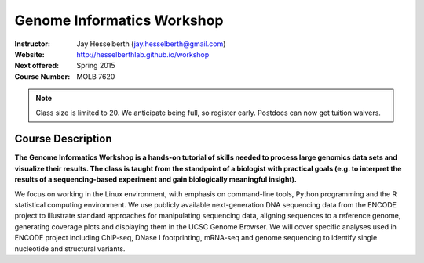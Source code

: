 ***************************
Genome Informatics Workshop 
***************************

:Instructor: Jay Hesselberth (jay.hesselberth@gmail.com)
:Website: http://hesselberthlab.github.io/workshop
:Next offered: Spring 2015
:Course Number: MOLB 7620

.. note::

    Class size is limited to 20. We anticipate being full, so register
    early. Postdocs can now get tuition waivers.

Course Description
~~~~~~~~~~~~~~~~~~
**The Genome Informatics Workshop is a hands-on tutorial of skills needed
to process large genomics data sets and visualize their results. The class
is taught from the standpoint of a biologist with practical goals (e.g. to
interpret the results of a sequencing-based experiment and gain
biologically meaningful insight).**

We focus on working in the Linux environment, with emphasis on
command-line tools, Python programming and the R statistical computing
environment. We use publicly available next-generation DNA sequencing data
from the ENCODE project to illustrate standard approaches for manipulating
sequencing data, aligning sequences to a reference genome, generating
coverage plots and displaying them in the UCSC Genome Browser. We will
cover specific analyses used in ENCODE project including ChIP-seq, DNase I
footprinting, mRNA-seq and genome sequencing to identify single nucleotide
and structural variants.

